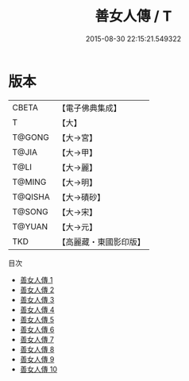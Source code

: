 #+TITLE: 善女人傳 / T

#+DATE: 2015-08-30 22:15:21.549322
* 版本
 |     CBETA|【電子佛典集成】|
 |         T|【大】     |
 |    T@GONG|【大→宮】   |
 |     T@JIA|【大→甲】   |
 |      T@LI|【大→麗】   |
 |    T@MING|【大→明】   |
 |   T@QISHA|【大→磧砂】  |
 |    T@SONG|【大→宋】   |
 |    T@YUAN|【大→元】   |
 |       TKD|【高麗藏・東國影印版】|
目次
 - [[file:KR6r0043_001.txt][善女人傳 1]]
 - [[file:KR6r0043_002.txt][善女人傳 2]]
 - [[file:KR6r0043_003.txt][善女人傳 3]]
 - [[file:KR6r0043_004.txt][善女人傳 4]]
 - [[file:KR6r0043_005.txt][善女人傳 5]]
 - [[file:KR6r0043_006.txt][善女人傳 6]]
 - [[file:KR6r0043_007.txt][善女人傳 7]]
 - [[file:KR6r0043_008.txt][善女人傳 8]]
 - [[file:KR6r0043_009.txt][善女人傳 9]]
 - [[file:KR6r0043_010.txt][善女人傳 10]]
